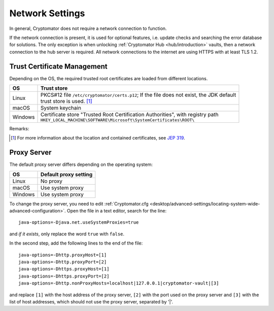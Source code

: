 .. _desktop/network:

Network Settings
================

In general, Cryptomator does not require a network connection to function.

If the network connection is present, it is used for optional features, i.e. update checks and searching the error database for solutions.
The only exception is when unlocking :ref:`Cryptomator Hub <hub/introduction>` vaults, then a network connection to the hub server is required.
All network connections to the internet are using HTTPS with at least TLS 1.2.


.. _desktop/network/trust-certificate-management:

Trust Certificate Management
-----------------------------
Depending on the OS, the required trusted root certificates are loaded from different locations.

+---------+--------------------------------------------------------------------------------------------------------------------------------+
| OS      | Trust store                                                                                                                    |
+=========+================================================================================================================================+
| Linux   | | PKCS#12 file ``/etc/cryptomator/certs.p12``; If the file does not exist, the JDK default                                     |
|         | | trust store is used. [1]_                                                                                                    |
+---------+--------------------------------------------------------------------------------------------------------------------------------+
| macOS   | System keychain                                                                                                                |
+---------+--------------------------------------------------------------------------------------------------------------------------------+
| Windows | | Certificate store "Trusted Root Certification Authorities", with registry path                                               |
|         | | ``HKEY_LOCAL_MACHINE\SOFTWARE\Microsoft\SystemCertificates\ROOT\``                                                           |
+---------+--------------------------------------------------------------------------------------------------------------------------------+

Remarks:

.. [1] For more information about the location and contained certificates, see `JEP 319 <https://openjdk.org/jeps/319>`_.


.. _desktop/network/proxy-server:

Proxy Server
------------
The default proxy server differs depending on the operating system:

+---------+-----------------------+
| OS      | Default proxy setting |
+=========+=======================+
| Linux   | No proxy              |
+---------+-----------------------+
| macOS   | Use system proxy      |
+---------+-----------------------+
| Windows | Use system proxy      |
+---------+-----------------------+


To change the proxy server, you need to edit :ref:`Cryptomator.cfg <desktop/advanced-settings/locating-system-wide-advanced-configuration>`.
Open the file in a text editor, search for the line::

    java-options=-Djava.net.useSystemProxies=true

and *if it exists*, only replace the word ``true`` with ``false``.

In the second step, add the following lines to the end of the file::

    java-options=-Dhttp.proxyHost=[1]
    java-options=-Dhttp.proxyPort=[2]
    java-options=-Dhttps.proxyHost=[1]
    java-options=-Dhttps.proxyPort=[2]
    java-options=-Dhttp.nonProxyHosts=localhost|127.0.0.1|cryptomator-vault|[3]

and replace ``[1]`` with the host address of the proxy server, ``[2]`` with the port used on the proxy server and ``[3]`` with the list of host addresses, which should not use the proxy server, separated by '|'.